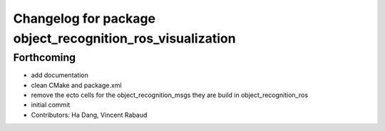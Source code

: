 ^^^^^^^^^^^^^^^^^^^^^^^^^^^^^^^^^^^^^^^^^^^^^^^^^^^^^^^^^^
Changelog for package object_recognition_ros_visualization
^^^^^^^^^^^^^^^^^^^^^^^^^^^^^^^^^^^^^^^^^^^^^^^^^^^^^^^^^^

Forthcoming
-----------
* add documentation
* clean CMake and package.xml
* remove the ecto cells for the object_recognition_msgs
  they are build in object_recognition_ros
* initial commit
* Contributors: Ha Dang, Vincent Rabaud
